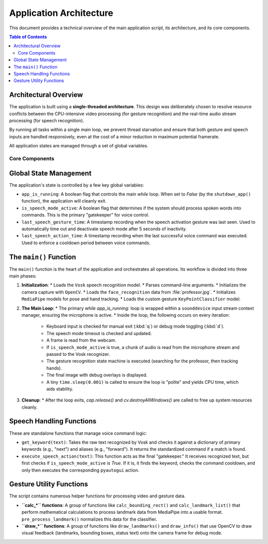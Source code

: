 ========================
Application Architecture
========================

This document provides a technical overview of the main application script, its architecture, and its core components.

.. contents:: Table of Contents
   :local:
   :depth: 2

Architectural Overview
----------------------

The application is built using a **single-threaded architecture**. This design was deliberately chosen to resolve resource conflicts between the CPU-intensive video processing (for gesture recognition) and the real-time audio stream processing (for speech recognition).

By running all tasks within a single main loop, we prevent thread starvation and ensure that both gesture and speech inputs are handled responsively, even at the cost of a minor reduction in maximum potential framerate.

All application states are managed through a set of global variables.

Core Components
===============

Global State Management
-----------------------

The application's state is controlled by a few key global variables:

* ``app_is_running``: A boolean flag that controls the main `while` loop. When set to `False` (by the ``shutdown_app()`` function), the application will cleanly exit.
* ``is_speech_mode_active``: A boolean flag that determines if the system should process spoken words into commands. This is the primary "gatekeeper" for voice control.
* ``last_speech_gesture_time``: A timestamp recording when the speech activation gesture was last seen. Used to automatically time out and deactivate speech mode after 5 seconds of inactivity.
* ``last_speech_action_time``: A timestamp recording when the last successful voice command was executed. Used to enforce a cooldown period between voice commands.

The ``main()`` Function
--------------------

The ``main()`` function is the heart of the application and orchestrates all operations. Its workflow is divided into three main phases:

1.  **Initialization**:
    * Loads the ``Vosk`` speech recognition model.
    * Parses command-line arguments.
    * Initializes the camera capture with ``OpenCV``.
    * Loads the ``face_recognition`` data from :file:`professor.jpg`.
    * Initializes ``MediaPipe`` models for pose and hand tracking.
    * Loads the custom gesture ``KeyPointClassifier`` model.

2.  **The Main Loop**:
    * The primary `while app_is_running:` loop is wrapped within a ``sounddevice`` input stream context manager, ensuring the microphone is active.
    * Inside the loop, the following occurs on every iteration:
        * Keyboard input is checked for manual exit (:kbd:`q`) or debug mode toggling (:kbd:`d`).
        * The speech mode timeout is checked and updated.
        * A frame is read from the webcam.
        * If ``is_speech_mode_active`` is true, a chunk of audio is read from the microphone stream and passed to the Vosk recognizer.
        * The gesture recognition state machine is executed (searching for the professor, then tracking hands).
        * The final image with debug overlays is displayed.
        * A tiny ``time.sleep(0.001)`` is called to ensure the loop is "polite" and yields CPU time, which aids stability.

3.  **Cleanup**:
    * After the loop exits, `cap.release()` and `cv.destroyAllWindows()` are called to free up system resources cleanly.

Speech Handling Functions
-------------------------

These are standalone functions that manage voice command logic:

* ``get_keyword(text)``: Takes the raw text recognized by Vosk and checks it against a dictionary of primary keywords (e.g., "next") and aliases (e.g., "forward"). It returns the standardized command if a match is found.

* ``execute_speech_action(text)``: This function acts as the final "gatekeeper." It receives recognized text, but first checks if ``is_speech_mode_active`` is `True`. If it is, it finds the keyword, checks the command cooldown, and only then executes the corresponding ``pyautogui`` action.

Gesture Utility Functions
-------------------------

The script contains numerous helper functions for processing video and gesture data.

* **``calc_*`` functions**: A group of functions like ``calc_bounding_rect()`` and ``calc_landmark_list()`` that perform mathematical calculations to process landmark data from MediaPipe into a usable format. ``pre_process_landmark()`` normalizes this data for the classifier.
* **``draw_*`` functions**: A group of functions like ``draw_landmarks()`` and ``draw_info()`` that use OpenCV to draw visual feedback (landmarks, bounding boxes, status text) onto the camera frame for debug mode.